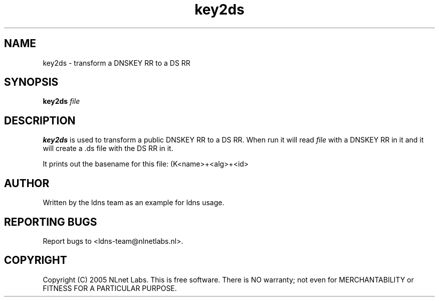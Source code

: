 .TH key2ds 1 "30 May 2005"
.SH NAME
key2ds \- transform a DNSKEY RR to a DS RR
.SH SYNOPSIS
.B key2ds 
.IR file

.SH DESCRIPTION
\fBkey2ds\fR is used to transform a public DNSKEY RR to a DS RR.
When run it will read \fIfile\fR with a DNSKEY RR in it and
it will create a .ds file with the DS RR in it.

It prints out the basename for this file: (K<name>+<alg>+<id>

.SH AUTHOR
Written by the ldns team as an example for ldns usage.

.SH REPORTING BUGS
Report bugs to <ldns-team@nlnetlabs.nl>. 

.SH COPYRIGHT
Copyright (C) 2005 NLnet Labs. This is free software. There is NO
warranty; not even for MERCHANTABILITY or FITNESS FOR A PARTICULAR
PURPOSE.
